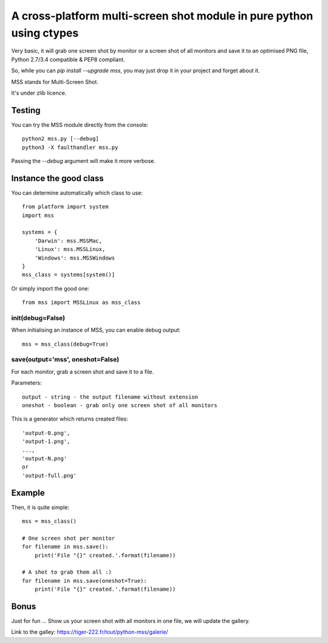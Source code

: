 **********************************************************************
A cross-platform multi-screen shot module in pure python using ctypes
**********************************************************************

Very basic, it will grab one screen shot by monitor or a screen shot of all monitors and save it to an optimised PNG file, Python 2.7/3.4 compatible & PEP8 compliant.

So, while you can `pip install --upgrade mss`, you may just drop it in your project and forget about it.

MSS stands for Multi-Screen Shot.

It's under zlib licence.


Testing
=======

You can try the MSS module directly from the console::

    python2 mss.py [--debug]
    python3 -X faulthandler mss.py

Passing the `--debug` argument will make it more verbose.


Instance the good class
========================

You can determine automatically which class to use::

    from platform import system
    import mss

    systems = {
        'Darwin': mss.MSSMac,
        'Linux': mss.MSSLinux,
        'Windows': mss.MSSWindows
    }
    mss_class = systems[system()]

Or simply import the good one::

    from mss import MSSLinux as mss_class


init(debug=False)
-----------------

When initialising an instance of MSS, you can enable debug output::

    mss = mss_class(debug=True)


save(output='mss', oneshot=False)
---------------------------------

For each monitor, grab a screen shot and save it to a file.

Parameters::

    output - string - the output filename without extension
    oneshot - boolean - grab only one screen shot of all monitors

This is a generator which returns created files::

    'output-0.png',
    'output-1.png',
    ...,
    'output-N.png'
    or
    'output-full.png'


Example
========

Then, it is quite simple::

    mss = mss_class()

    # One screen shot per monitor
    for filename in mss.save():
        print('File "{}" created.'.format(filename))

    # A shot to grab them all :)
    for filename in mss.save(oneshot=True):
        print('File "{}" created.'.format(filename))


Bonus
======

Just for fun ...
Show us your screen shot with all monitors in one file, we will update the gallery.

Link to the galley: https://tiger-222.fr/tout/python-mss/galerie/
